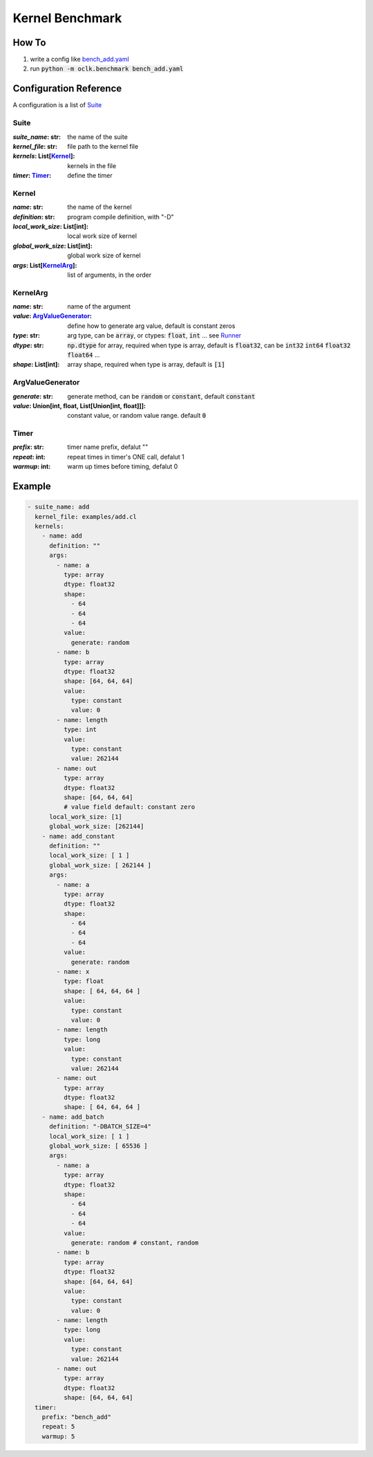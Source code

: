 Kernel Benchmark
***************************************************

How To
======================================================

1. write a config like `bench_add.yaml <https://github.com/jinmingyi1998/opencl_kernels/blob/master/examples/bench_add.yaml>`_
2. run :code:`python -m oclk.benchmark bench_add.yaml`

Configuration Reference
======================================================

A configuration is a list of `Suite`_

Suite
--------------------------------------------------

:`suite_name`\: str: the name of the suite
:`kernel_file`\: str: file path to the kernel file
:`kernels`\: List[`Kernel`_]: kernels in the file
:`timer`\: `Timer`_: define the timer

Kernel
------------------------------------------------

:`name`\: str: the name of the kernel
:`definition`\: str: program compile definition, with "-D"
:`local_work_size`\: List[int]: local work size of kernel
:`global_work_size`\: List[int]: global work size of kernel
:`args`\: List[`KernelArg`_]: list of arguments, in the order

KernelArg
--------------------------------------------------

:`name`\: str: name of the argument
:`value`\: `ArgValueGenerator`_: define how to generate arg value, default is constant zeros
:`type`\: str: arg type, can be :code:`array`, or ctypes: :code:`float`, :code:`int` ... see `Runner <src/oclk.html#oclk.oclk_runner.Runner.run>`_
:`dtype`\: str: :code:`np.dtype` for array, required when type is array, default is :code:`float32`, can be :code:`int32` :code:`int64` :code:`float32` :code:`float64` ...
:`shape`\: List[int]: array shape, required when type is array, default is :code:`[1]`

ArgValueGenerator
-------------------------------------------------

:`generate`\: str: generate method, can be :code:`random` or :code:`constant`, default :code:`constant`
:`value`\: Union[int, float, List[Union[int, float]]]: constant value, or random value range. default :code:`0`

Timer
------------------------------------------------

:`prefix`\: str: timer name prefix, defalut ""
:`repeat`\: int: repeat times in timer's ONE call, defalut 1
:`warmup`\: int: warm up times before timing, defalut 0

Example
=======================================================
.. code-block:: yaml

    - suite_name: add
      kernel_file: examples/add.cl
      kernels:
        - name: add
          definition: ""
          args:
            - name: a
              type: array
              dtype: float32
              shape:
                - 64
                - 64
                - 64
              value:
                generate: random
            - name: b
              type: array
              dtype: float32
              shape: [64, 64, 64]
              value:
                type: constant
                value: 0
            - name: length
              type: int
              value:
                type: constant
                value: 262144
            - name: out
              type: array
              dtype: float32
              shape: [64, 64, 64]
              # value field default: constant zero
          local_work_size: [1]
          global_work_size: [262144]
        - name: add_constant
          definition: ""
          local_work_size: [ 1 ]
          global_work_size: [ 262144 ]
          args:
            - name: a
              type: array
              dtype: float32
              shape:
                - 64
                - 64
                - 64
              value:
                generate: random
            - name: x
              type: float
              shape: [ 64, 64, 64 ]
              value:
                type: constant
                value: 0
            - name: length
              type: long
              value:
                type: constant
                value: 262144
            - name: out
              type: array
              dtype: float32
              shape: [ 64, 64, 64 ]
        - name: add_batch
          definition: "-DBATCH_SIZE=4"
          local_work_size: [ 1 ]
          global_work_size: [ 65536 ]
          args:
            - name: a
              type: array
              dtype: float32
              shape:
                - 64
                - 64
                - 64
              value:
                generate: random # constant, random
            - name: b
              type: array
              dtype: float32
              shape: [64, 64, 64]
              value:
                type: constant
                value: 0
            - name: length
              type: long
              value:
                type: constant
                value: 262144
            - name: out
              type: array
              dtype: float32
              shape: [64, 64, 64]
      timer:
        prefix: "bench_add"
        repeat: 5
        warmup: 5

